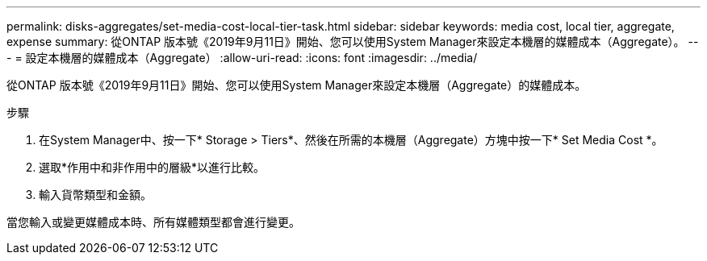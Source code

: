 ---
permalink: disks-aggregates/set-media-cost-local-tier-task.html 
sidebar: sidebar 
keywords: media cost, local tier, aggregate, expense 
summary: 從ONTAP 版本號《2019年9月11日》開始、您可以使用System Manager來設定本機層的媒體成本（Aggregate）。 
---
= 設定本機層的媒體成本（Aggregate）
:allow-uri-read: 
:icons: font
:imagesdir: ../media/


[role="lead"]
從ONTAP 版本號《2019年9月11日》開始、您可以使用System Manager來設定本機層（Aggregate）的媒體成本。

.步驟
. 在System Manager中、按一下* Storage > Tiers*、然後在所需的本機層（Aggregate）方塊中按一下* Set Media Cost *。
. 選取*作用中和非作用中的層級*以進行比較。
. 輸入貨幣類型和金額。


當您輸入或變更媒體成本時、所有媒體類型都會進行變更。
